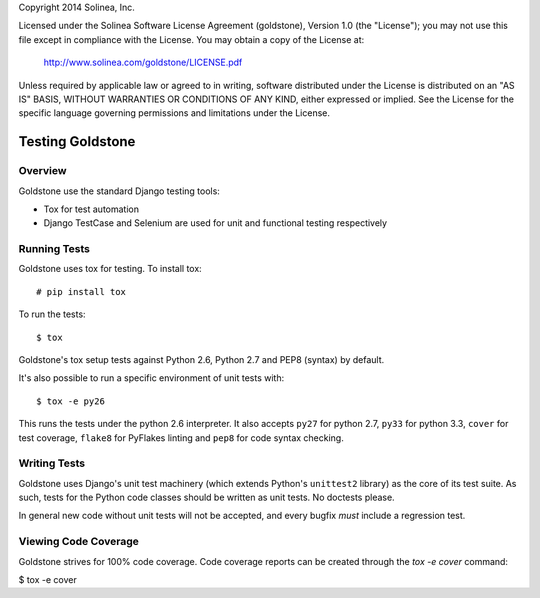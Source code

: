 Copyright 2014 Solinea, Inc.

Licensed under the Solinea Software License Agreement (goldstone),
Version 1.0 (the "License"); you may not use this file except in compliance
with the License. You may obtain a copy of the License at:

    http://www.solinea.com/goldstone/LICENSE.pdf

Unless required by applicable law or agreed to in writing, software
distributed under the License is distributed on an "AS IS" BASIS,
WITHOUT WARRANTIES OR CONDITIONS OF ANY KIND, either expressed or implied.
See the License for the specific language governing permissions and
limitations under the License.

=================
Testing Goldstone
=================

Overview
********

Goldstone use the standard Django testing tools:

* Tox for test automation 
* Django TestCase and Selenium are used for unit and functional testing respectively


Running Tests
*************

Goldstone uses tox for testing. To install tox::

    # pip install tox

To run the tests::

    $ tox
   
Goldstone's tox setup tests against Python 2.6, Python 2.7 and PEP8 (syntax) by default.

It's also possible to run a specific environment of unit tests with::

    $ tox -e py26

This runs the tests under the python 2.6 interpreter. It also accepts ``py27`` for python 2.7, ``py33`` for python 3.3, ``cover`` for test coverage, ``flake8`` for PyFlakes linting and ``pep8`` for code syntax checking.


Writing Tests
*************

Goldstone uses Django's unit test machinery (which extends Python's ``unittest2`` library) as the core of its test suite. As such, tests for the Python code classes should be written as unit tests. No doctests please.

In general new code without unit tests will not be accepted, and every bugfix *must* include a regression test.


Viewing Code Coverage
*********************

Goldstone strives for 100% code coverage. Code coverage reports can be created through the `tox -e cover` command:

$ tox -e cover
